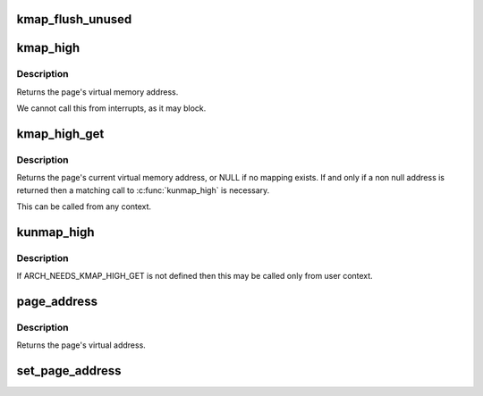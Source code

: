 .. -*- coding: utf-8; mode: rst -*-
.. src-file: mm/highmem.c

.. _`kmap_flush_unused`:

kmap_flush_unused
=================

.. c:function:: void kmap_flush_unused( void)

    flush all unused kmap mappings in order to remove stray mappings

    :param  void:
        no arguments

.. _`kmap_high`:

kmap_high
=========

.. c:function:: void *kmap_high(struct page *page)

    map a highmem page into memory

    :param struct page \*page:
        \ :c:type:`struct page <page>`\  to map

.. _`kmap_high.description`:

Description
-----------

Returns the page's virtual memory address.

We cannot call this from interrupts, as it may block.

.. _`kmap_high_get`:

kmap_high_get
=============

.. c:function:: void *kmap_high_get(struct page *page)

    pin a highmem page into memory

    :param struct page \*page:
        \ :c:type:`struct page <page>`\  to pin

.. _`kmap_high_get.description`:

Description
-----------

Returns the page's current virtual memory address, or NULL if no mapping
exists.  If and only if a non null address is returned then a
matching call to \ :c:func:`kunmap_high`\  is necessary.

This can be called from any context.

.. _`kunmap_high`:

kunmap_high
===========

.. c:function:: void kunmap_high(struct page *page)

    unmap a highmem page into memory

    :param struct page \*page:
        \ :c:type:`struct page <page>`\  to unmap

.. _`kunmap_high.description`:

Description
-----------

If ARCH_NEEDS_KMAP_HIGH_GET is not defined then this may be called
only from user context.

.. _`page_address`:

page_address
============

.. c:function:: void *page_address(const struct page *page)

    get the mapped virtual address of a page

    :param const struct page \*page:
        \ :c:type:`struct page <page>`\  to get the virtual address of

.. _`page_address.description`:

Description
-----------

Returns the page's virtual address.

.. _`set_page_address`:

set_page_address
================

.. c:function:: void set_page_address(struct page *page, void *virtual)

    set a page's virtual address

    :param struct page \*page:
        \ :c:type:`struct page <page>`\  to set

    :param void \*virtual:
        virtual address to use

.. This file was automatic generated / don't edit.

